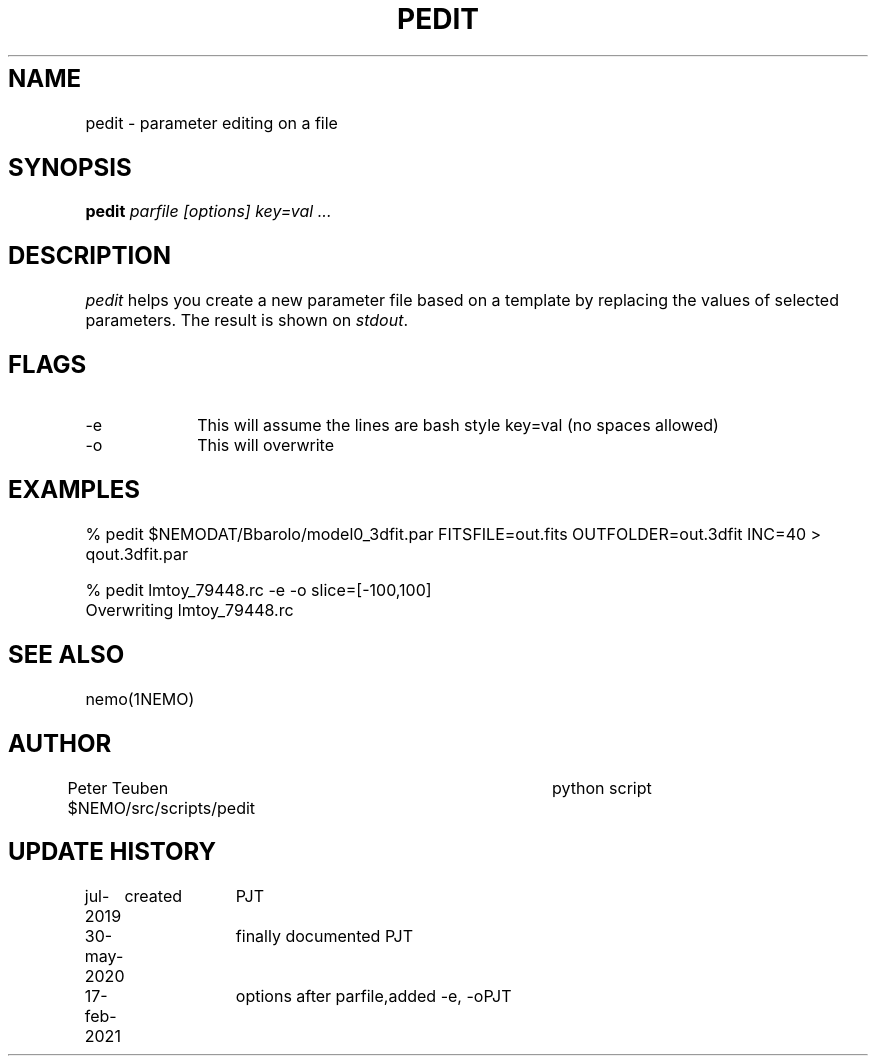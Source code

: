 .TH PEDIT 8NEMO "17 February 2021"
.SH NAME	
pedit \- parameter editing on a file
.SH SYNOPSIS
.PP
\fBpedit \fI parfile [options] key=val ...\fP 
.SH DESCRIPTION
\fIpedit\fP helps you create a new parameter file based on
a template by replacing the values of selected parameters.
The result is shown on \fIstdout\fP.
.SH FLAGS
.TP 10
-e
This will assume the lines are bash style key=val (no spaces allowed)
.TP
-o
This will overwrite
.SH EXAMPLES
.nf
   % pedit $NEMODAT/Bbarolo/model0_3dfit.par FITSFILE=out.fits OUTFOLDER=out.3dfit INC=40 > qout.3dfit.par

   % pedit lmtoy_79448.rc -e -o slice=[-100,100]
   Overwriting lmtoy_79448.rc

.fi
.SH "SEE ALSO"
nemo(1NEMO)
.SH AUTHOR
Peter Teuben
$NEMO/src/scripts/pedit         	python script
.fi
.SH "UPDATE HISTORY"
.nf
.ta +1i +1i
jul-2019	created				PJT
30-may-2020	finally documented       	PJT
17-feb-2021	options after parfile,	added -e, -o	PJT
.fi
